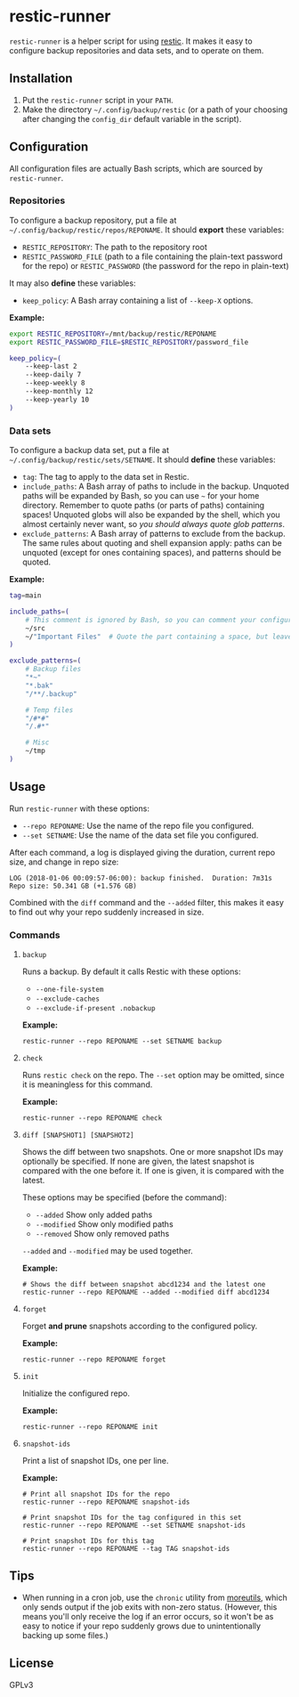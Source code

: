 * restic-runner

=restic-runner= is a helper script for using [[https://github.com/restic/restic][restic]].  It makes it easy to configure backup repositories and data sets, and to operate on them.

** Installation

1.  Put the =restic-runner= script in your =PATH=.
2.  Make the directory =~/.config/backup/restic= (or a path of your choosing after changing the =config_dir= default variable in the script).

** Configuration

All configuration files are actually Bash scripts, which are sourced by =restic-runner=.

*** Repositories

To configure a backup repository, put a file at =~/.config/backup/restic/repos/REPONAME=.  It should *export* these variables:

+ =RESTIC_REPOSITORY=: The path to the repository root
+ =RESTIC_PASSWORD_FILE= (path to a file containing the plain-text password for the repo) or =RESTIC_PASSWORD= (the password for the repo in plain-text)

It may also *define* these variables:

+  =keep_policy=: A Bash array containing a list of =--keep-X= options.

*Example:*

#+BEGIN_SRC sh
  export RESTIC_REPOSITORY=/mnt/backup/restic/REPONAME
  export RESTIC_PASSWORD_FILE=$RESTIC_REPOSITORY/password_file

  keep_policy=(
      --keep-last 2
      --keep-daily 7
      --keep-weekly 8
      --keep-monthly 12
      --keep-yearly 10
  )
#+END_SRC

*** Data sets

To configure a backup data set, put a file at =~/.config/backup/restic/sets/SETNAME=.  It should *define* these variables:

+  =tag=: The tag to apply to the data set in Restic.
+  =include_paths=: A Bash array of paths to include in the backup.  Unquoted paths will be expanded by Bash, so you can use =~= for your home directory.  Remember to quote paths (or parts of paths) containing spaces!  Unquoted globs will also be expanded by the shell, which you almost certainly never want, so /you should always quote glob patterns/.
+  =exclude_patterns=: A Bash array of patterns to exclude from the backup.  The same rules about quoting and shell expansion apply: paths can be unquoted (except for ones containing spaces), and patterns should be quoted.

*Example:*

#+BEGIN_SRC sh
  tag=main

  include_paths=(
      # This comment is ignored by Bash, so you can comment your configuration freely.
      ~/src
      ~/"Important Files"  # Quote the part containing a space, but leave ~ unquoted so Bash will expand it
  )

  exclude_patterns=(
      # Backup files
      "*~"
      "*.bak"
      "/**/.backup"

      # Temp files
      "/#*#"
      "/.#*"

      # Misc
      ~/tmp
  )
#+END_SRC

** Usage

Run =restic-runner= with these options:

+  =--repo REPONAME=: Use the name of the repo file you configured.
+  =--set SETNAME=: Use the name of the data set file you configured.

After each command, a log is displayed giving the duration, current repo size, and change in repo size:

#+BEGIN_EXAMPLE
  LOG (2018-01-06 00:09:57-06:00): backup finished.  Duration: 7m31s  Repo size: 50.341 GB (+1.576 GB)
#+END_EXAMPLE

Combined with the =diff= command and the =--added= filter, this makes it easy to find out why your repo suddenly increased in size.

*** Commands

**** =backup=

Runs a backup.  By default it calls Restic with these options:

+  =--one-file-system=
+  =--exclude-caches=
+  =--exclude-if-present .nobackup=

*Example:*

#+BEGIN_EXAMPLE
  restic-runner --repo REPONAME --set SETNAME backup
#+END_EXAMPLE

**** =check=

Runs =restic check= on the repo.  The =--set= option may be omitted, since it is meaningless for this command.

*Example:*

#+BEGIN_EXAMPLE
  restic-runner --repo REPONAME check
#+END_EXAMPLE

**** =diff [SNAPSHOT1] [SNAPSHOT2]=

Shows the diff between two snapshots.  One or more snapshot IDs may optionally be specified.  If none are given, the latest snapshot is compared with the one before it.  If one is given, it is compared with the latest.

These options may be specified (before the command):

+  =--added=  Show only added paths
+  =--modified=  Show only modified paths
+  =--removed=  Show only removed paths

=--added= and =--modified= may be used together.

*Example:*

#+BEGIN_EXAMPLE
  # Shows the diff between snapshot abcd1234 and the latest one
  restic-runner --repo REPONAME --added --modified diff abcd1234
#+END_EXAMPLE

**** =forget=

Forget *and prune* snapshots according to the configured policy.

*Example:*

#+BEGIN_EXAMPLE
  restic-runner --repo REPONAME forget
#+END_EXAMPLE

**** =init=

Initialize the configured repo.

*Example:*

#+BEGIN_EXAMPLE
  restic-runner --repo REPONAME init
#+END_EXAMPLE

**** =snapshot-ids=

Print a list of snapshot IDs, one per line.

*Example:*

#+BEGIN_EXAMPLE
  # Print all snapshot IDs for the repo
  restic-runner --repo REPONAME snapshot-ids

  # Print snapshot IDs for the tag configured in this set
  restic-runner --repo REPONAME --set SETNAME snapshot-ids

  # Print snapshot IDs for this tag
  restic-runner --repo REPONAME --tag TAG snapshot-ids
#+END_EXAMPLE

** Tips

+  When running in a cron job, use the =chronic= utility from [[https://joeyh.name/code/moreutils/][moreutils]], which only sends output if the job exits with non-zero status.  (However, this means you'll only receive the log if an error occurs, so it won't be as easy to notice if your repo suddenly grows due to unintentionally backing up some files.)

** License

GPLv3
